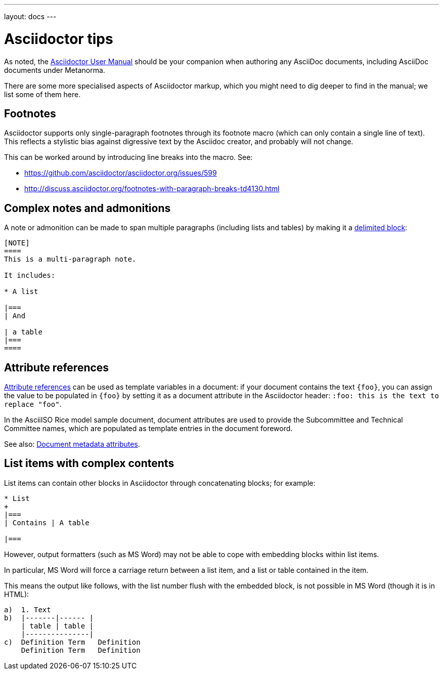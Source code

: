 ---
layout: docs
---

= Asciidoctor tips

As noted, the http://asciidoctor.org/docs/user-manual/[Asciidoctor User Manual] should be your companion
when authoring any AsciiDoc documents, including AsciiDoc documents under Metanorma.

There are some more specialised aspects of Asciidoctor markup,
which you might need to dig deeper to find in the manual; we list some of them here.

== Footnotes

Asciidoctor supports only single-paragraph footnotes through its footnote macro (which can only contain a single line of text).
This reflects a stylistic bias against digressive text by the Asciidoc creator, and probably will not change.

This can be worked around by introducing line breaks into the macro. See:

- https://github.com/asciidoctor/asciidoctor.org/issues/599
- http://discuss.asciidoctor.org/footnotes-with-paragraph-breaks-td4130.html

== Complex notes and admonitions

A note or admonition can be made to span multiple paragraphs (including lists and tables)
by making it a https://asciidoctor.org/docs/user-manual/#delimited-blocks[delimited block]:

[source,asciidoc]
--
[NOTE]
====
This is a multi-paragraph note.

It includes:

* A list

|===
| And 

| a table
|===
====
--

== Attribute references

https://asciidoctor.org/docs/user-manual/#using-attributes-set-assign-and-reference[Attribute references]
can be used as template variables in a document:
if your document contains the text `{foo}`,
you can assign the value to be populated in `{foo}`
by setting it as a document attribute in the Asciidoctor header:
`:foo: this is the text to replace "foo"`.

In the AsciiISO Rice model sample document, document attributes are used
to provide the Subcommittee and Technical Committee names, which are populated
as template entries in the document foreword.

See also: link:../meta-header[Document metadata attributes].

== List items with complex contents

List items can contain other blocks in Asciidoctor through concatenating blocks; for example:

[source.asciidoc]
--
* List
+
|===
| Contains | A table

|===
--

However, output formatters (such as MS Word) may not be able to cope with embedding blocks
within list items.

In particular, MS Word will force a carriage return between a list item,
and a list or table contained in the item.

This means the output like follows, with the list number flush with the embedded block,
is not possible in MS Word (though it is in HTML):

....
a)  1. Text
b)  |-------|------ |
    | table | table |
    |---------------|
c)  Definition Term   Definition
    Definition Term   Definition
....
